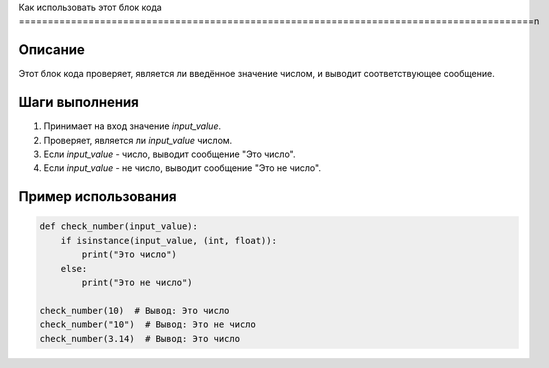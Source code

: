 Как использовать этот блок кода
=========================================================================================\n

Описание
-------------------------
Этот блок кода проверяет, является ли введённое значение числом, и выводит соответствующее сообщение.

Шаги выполнения
-------------------------
1. Принимает на вход значение `input_value`.
2. Проверяет, является ли `input_value` числом.
3. Если `input_value` - число, выводит сообщение "Это число".
4. Если `input_value` - не число, выводит сообщение "Это не число".

Пример использования
-------------------------
.. code-block:: python

    def check_number(input_value):
        if isinstance(input_value, (int, float)):
            print("Это число")
        else:
            print("Это не число")

    check_number(10)  # Вывод: Это число
    check_number("10")  # Вывод: Это не число
    check_number(3.14)  # Вывод: Это число